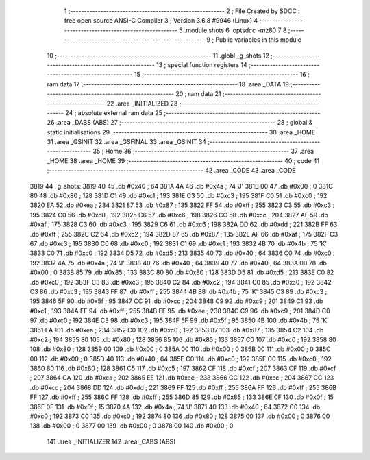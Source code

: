                               1 ;--------------------------------------------------------
                              2 ; File Created by SDCC : free open source ANSI-C Compiler
                              3 ; Version 3.6.8 #9946 (Linux)
                              4 ;--------------------------------------------------------
                              5 	.module shots
                              6 	.optsdcc -mz80
                              7 	
                              8 ;--------------------------------------------------------
                              9 ; Public variables in this module
                             10 ;--------------------------------------------------------
                             11 	.globl _g_shots
                             12 ;--------------------------------------------------------
                             13 ; special function registers
                             14 ;--------------------------------------------------------
                             15 ;--------------------------------------------------------
                             16 ; ram data
                             17 ;--------------------------------------------------------
                             18 	.area _DATA
                             19 ;--------------------------------------------------------
                             20 ; ram data
                             21 ;--------------------------------------------------------
                             22 	.area _INITIALIZED
                             23 ;--------------------------------------------------------
                             24 ; absolute external ram data
                             25 ;--------------------------------------------------------
                             26 	.area _DABS (ABS)
                             27 ;--------------------------------------------------------
                             28 ; global & static initialisations
                             29 ;--------------------------------------------------------
                             30 	.area _HOME
                             31 	.area _GSINIT
                             32 	.area _GSFINAL
                             33 	.area _GSINIT
                             34 ;--------------------------------------------------------
                             35 ; Home
                             36 ;--------------------------------------------------------
                             37 	.area _HOME
                             38 	.area _HOME
                             39 ;--------------------------------------------------------
                             40 ; code
                             41 ;--------------------------------------------------------
                             42 	.area _CODE
                             43 	.area _CODE
   3819                      44 _g_shots:
   3819 40                   45 	.db #0x40	; 64
   381A 4A                   46 	.db #0x4a	; 74	'J'
   381B 00                   47 	.db #0x00	; 0
   381C 80                   48 	.db #0x80	; 128
   381D C1                   49 	.db #0xc1	; 193
   381E C3                   50 	.db #0xc3	; 195
   381F C0                   51 	.db #0xc0	; 192
   3820 EA                   52 	.db #0xea	; 234
   3821 87                   53 	.db #0x87	; 135
   3822 FF                   54 	.db #0xff	; 255
   3823 C3                   55 	.db #0xc3	; 195
   3824 C0                   56 	.db #0xc0	; 192
   3825 C6                   57 	.db #0xc6	; 198
   3826 CC                   58 	.db #0xcc	; 204
   3827 AF                   59 	.db #0xaf	; 175
   3828 C3                   60 	.db #0xc3	; 195
   3829 C6                   61 	.db #0xc6	; 198
   382A DD                   62 	.db #0xdd	; 221
   382B FF                   63 	.db #0xff	; 255
   382C C2                   64 	.db #0xc2	; 194
   382D 87                   65 	.db #0x87	; 135
   382E AF                   66 	.db #0xaf	; 175
   382F C3                   67 	.db #0xc3	; 195
   3830 C0                   68 	.db #0xc0	; 192
   3831 C1                   69 	.db #0xc1	; 193
   3832 4B                   70 	.db #0x4b	; 75	'K'
   3833 C0                   71 	.db #0xc0	; 192
   3834 D5                   72 	.db #0xd5	; 213
   3835 40                   73 	.db #0x40	; 64
   3836 C0                   74 	.db #0xc0	; 192
   3837 4A                   75 	.db #0x4a	; 74	'J'
   3838 40                   76 	.db #0x40	; 64
   3839 40                   77 	.db #0x40	; 64
   383A 00                   78 	.db #0x00	; 0
   383B 85                   79 	.db #0x85	; 133
   383C 80                   80 	.db #0x80	; 128
   383D D5                   81 	.db #0xd5	; 213
   383E C0                   82 	.db #0xc0	; 192
   383F C3                   83 	.db #0xc3	; 195
   3840 C2                   84 	.db #0xc2	; 194
   3841 C0                   85 	.db #0xc0	; 192
   3842 C3                   86 	.db #0xc3	; 195
   3843 FF                   87 	.db #0xff	; 255
   3844 4B                   88 	.db #0x4b	; 75	'K'
   3845 C3                   89 	.db #0xc3	; 195
   3846 5F                   90 	.db #0x5f	; 95
   3847 CC                   91 	.db #0xcc	; 204
   3848 C9                   92 	.db #0xc9	; 201
   3849 C1                   93 	.db #0xc1	; 193
   384A FF                   94 	.db #0xff	; 255
   384B EE                   95 	.db #0xee	; 238
   384C C9                   96 	.db #0xc9	; 201
   384D C0                   97 	.db #0xc0	; 192
   384E C3                   98 	.db #0xc3	; 195
   384F 5F                   99 	.db #0x5f	; 95
   3850 4B                  100 	.db #0x4b	; 75	'K'
   3851 EA                  101 	.db #0xea	; 234
   3852 C0                  102 	.db #0xc0	; 192
   3853 87                  103 	.db #0x87	; 135
   3854 C2                  104 	.db #0xc2	; 194
   3855 80                  105 	.db #0x80	; 128
   3856 85                  106 	.db #0x85	; 133
   3857 C0                  107 	.db #0xc0	; 192
   3858 80                  108 	.db #0x80	; 128
   3859 00                  109 	.db #0x00	; 0
   385A 00                  110 	.db #0x00	; 0
   385B 00                  111 	.db #0x00	; 0
   385C 00                  112 	.db #0x00	; 0
   385D 40                  113 	.db #0x40	; 64
   385E C0                  114 	.db #0xc0	; 192
   385F C0                  115 	.db #0xc0	; 192
   3860 80                  116 	.db #0x80	; 128
   3861 C5                  117 	.db #0xc5	; 197
   3862 CF                  118 	.db #0xcf	; 207
   3863 CF                  119 	.db #0xcf	; 207
   3864 CA                  120 	.db #0xca	; 202
   3865 EE                  121 	.db #0xee	; 238
   3866 CC                  122 	.db #0xcc	; 204
   3867 CC                  123 	.db #0xcc	; 204
   3868 DD                  124 	.db #0xdd	; 221
   3869 FF                  125 	.db #0xff	; 255
   386A FF                  126 	.db #0xff	; 255
   386B FF                  127 	.db #0xff	; 255
   386C FF                  128 	.db #0xff	; 255
   386D 85                  129 	.db #0x85	; 133
   386E 0F                  130 	.db #0x0f	; 15
   386F 0F                  131 	.db #0x0f	; 15
   3870 4A                  132 	.db #0x4a	; 74	'J'
   3871 40                  133 	.db #0x40	; 64
   3872 C0                  134 	.db #0xc0	; 192
   3873 C0                  135 	.db #0xc0	; 192
   3874 80                  136 	.db #0x80	; 128
   3875 00                  137 	.db #0x00	; 0
   3876 00                  138 	.db #0x00	; 0
   3877 00                  139 	.db #0x00	; 0
   3878 00                  140 	.db #0x00	; 0
                            141 	.area _INITIALIZER
                            142 	.area _CABS (ABS)
